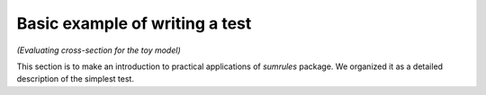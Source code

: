 Basic example of writing a test
===============================
*(Evaluating cross-section for the toy model)*

This section is to make an introduction to practical applications of
`sumrules` package. We organized it as a detailed description of the
simplest test.
